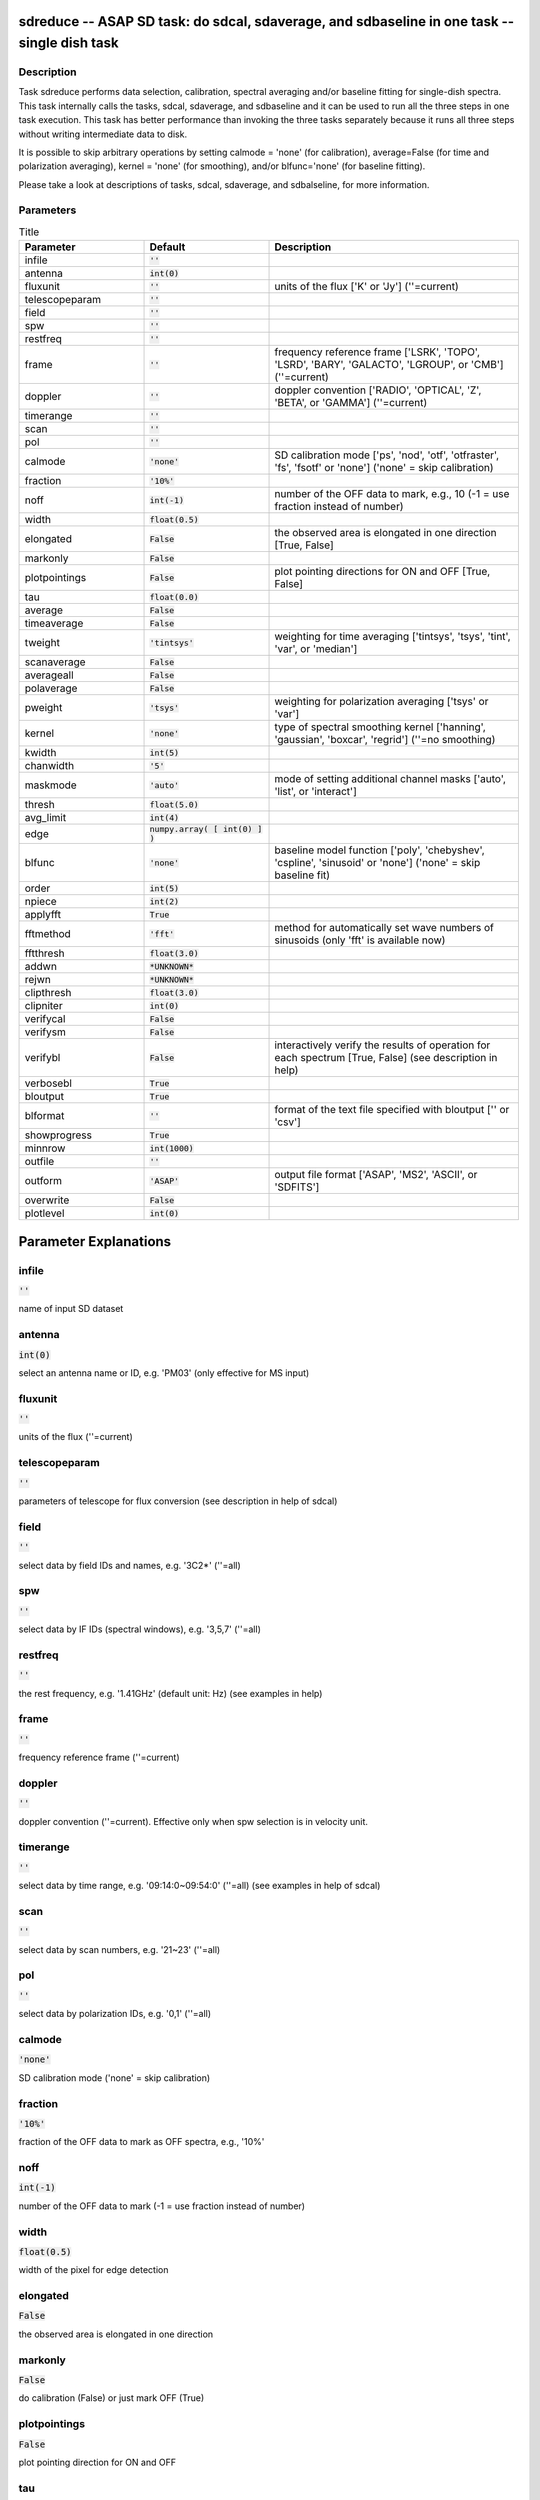 sdreduce -- ASAP SD task: do sdcal, sdaverage, and sdbaseline in one task -- single dish task
=======================================

Description
---------------------------------------

Task sdreduce performs data selection, calibration, spectral averaging
and/or baseline fitting for single-dish spectra. This task internally
calls the tasks, sdcal, sdaverage, and sdbaseline and it can be used to
run all the three steps in one task execution. This task has better
performance than invoking the three tasks separately because it runs all
three steps without writing intermediate data to disk.

It is possible to skip arbitrary operations by setting calmode = 'none'
(for calibration), average=False (for time and polarization averaging),
kernel = 'none' (for smoothing), and/or blfunc='none' (for baseline
fitting).

Please take a look at descriptions of tasks, sdcal, sdaverage, and
sdbalseline, for more information.



Parameters
---------------------------------------

.. list-table:: Title
   :widths: 25 25 50 
   :header-rows: 1
   
   * - Parameter
     - Default
     - Description
   * - infile
     - :code:`''`
     - 
   * - antenna
     - :code:`int(0)`
     - 
   * - fluxunit
     - :code:`''`
     - units of the flux [\'K\' or \'Jy\'] (\'\'=current)
   * - telescopeparam
     - :code:`''`
     - 
   * - field
     - :code:`''`
     - 
   * - spw
     - :code:`''`
     - 
   * - restfreq
     - :code:`''`
     - 
   * - frame
     - :code:`''`
     - frequency reference frame [\'LSRK\', \'TOPO\', \'LSRD\', \'BARY\', \'GALACTO\', \'LGROUP\', or \'CMB\'] (\'\'=current)
   * - doppler
     - :code:`''`
     - doppler convention [\'RADIO\', \'OPTICAL\', \'Z\', \'BETA\', or \'GAMMA\'] (\'\'=current)
   * - timerange
     - :code:`''`
     - 
   * - scan
     - :code:`''`
     - 
   * - pol
     - :code:`''`
     - 
   * - calmode
     - :code:`'none'`
     - SD calibration mode [\'ps\', \'nod\', \'otf\', \'otfraster\', \'fs\', \'fsotf\' or \'none\'] (\'none\' = skip calibration)
   * - fraction
     - :code:`'10%'`
     - 
   * - noff
     - :code:`int(-1)`
     - number of the OFF data to mark, e.g., 10 (-1 = use fraction instead of number)
   * - width
     - :code:`float(0.5)`
     - 
   * - elongated
     - :code:`False`
     - the observed area is elongated in one direction [True, False]
   * - markonly
     - :code:`False`
     - 
   * - plotpointings
     - :code:`False`
     - plot pointing directions for ON and OFF [True, False]
   * - tau
     - :code:`float(0.0)`
     - 
   * - average
     - :code:`False`
     - 
   * - timeaverage
     - :code:`False`
     - 
   * - tweight
     - :code:`'tintsys'`
     - weighting for time averaging [\'tintsys\', \'tsys\', \'tint\', \'var\', or \'median\']
   * - scanaverage
     - :code:`False`
     - 
   * - averageall
     - :code:`False`
     - 
   * - polaverage
     - :code:`False`
     - 
   * - pweight
     - :code:`'tsys'`
     - weighting for polarization averaging [\'tsys\' or \'var\']
   * - kernel
     - :code:`'none'`
     - type of spectral smoothing kernel [\'hanning\', \'gaussian\', \'boxcar\', \'regrid\'] (\'\'=no smoothing)
   * - kwidth
     - :code:`int(5)`
     - 
   * - chanwidth
     - :code:`'5'`
     - 
   * - maskmode
     - :code:`'auto'`
     - mode of setting additional channel masks [\'auto\', \'list\', or \'interact\']
   * - thresh
     - :code:`float(5.0)`
     - 
   * - avg_limit
     - :code:`int(4)`
     - 
   * - edge
     - :code:`numpy.array( [ int(0) ] )`
     - 
   * - blfunc
     - :code:`'none'`
     - baseline model function [\'poly\', \'chebyshev\', \'cspline\', \'sinusoid\' or \'none\'] (\'none\' = skip baseline fit)
   * - order
     - :code:`int(5)`
     - 
   * - npiece
     - :code:`int(2)`
     - 
   * - applyfft
     - :code:`True`
     - 
   * - fftmethod
     - :code:`'fft'`
     - method for automatically set wave numbers of sinusoids (only \'fft\' is available now)
   * - fftthresh
     - :code:`float(3.0)`
     - 
   * - addwn
     - :code:`*UNKNOWN*`
     - 
   * - rejwn
     - :code:`*UNKNOWN*`
     - 
   * - clipthresh
     - :code:`float(3.0)`
     - 
   * - clipniter
     - :code:`int(0)`
     - 
   * - verifycal
     - :code:`False`
     - 
   * - verifysm
     - :code:`False`
     - 
   * - verifybl
     - :code:`False`
     - interactively verify the results of operation for each spectrum [True, False] (see description in help)
   * - verbosebl
     - :code:`True`
     - 
   * - bloutput
     - :code:`True`
     - 
   * - blformat
     - :code:`''`
     - format of the text file specified with bloutput [\'\' or \'csv\']
   * - showprogress
     - :code:`True`
     - 
   * - minnrow
     - :code:`int(1000)`
     - 
   * - outfile
     - :code:`''`
     - 
   * - outform
     - :code:`'ASAP'`
     - output file format [\'ASAP\', \'MS2\', \'ASCII\', or \'SDFITS\']
   * - overwrite
     - :code:`False`
     - 
   * - plotlevel
     - :code:`int(0)`
     - 


Parameter Explanations
=======================================



infile
---------------------------------------

:code:`''`

name of input SD dataset


antenna
---------------------------------------

:code:`int(0)`

select an antenna name or ID, e.g. \'PM03\' (only effective for MS input)


fluxunit
---------------------------------------

:code:`''`

units of the flux (\'\'=current)


telescopeparam
---------------------------------------

:code:`''`

parameters of telescope for flux conversion (see description in help of sdcal)


field
---------------------------------------

:code:`''`

select data by field IDs and names, e.g. \'3C2*\' (\'\'=all)


spw
---------------------------------------

:code:`''`

select data by IF IDs (spectral windows), e.g. \'3,5,7\' (\'\'=all)


restfreq
---------------------------------------

:code:`''`

the rest frequency, e.g. \'1.41GHz\' (default unit: Hz) (see examples in help)


frame
---------------------------------------

:code:`''`

frequency reference frame (\'\'=current)


doppler
---------------------------------------

:code:`''`

doppler convention (\'\'=current). Effective only when spw selection is in velocity unit.


timerange
---------------------------------------

:code:`''`

select data by time range, e.g. \'09:14:0~09:54:0\' (\'\'=all) (see examples in help of sdcal)


scan
---------------------------------------

:code:`''`

select data by scan numbers, e.g. \'21~23\' (\'\'=all)


pol
---------------------------------------

:code:`''`

select data by polarization IDs, e.g. \'0,1\' (\'\'=all)


calmode
---------------------------------------

:code:`'none'`

SD calibration mode (\'none\' = skip calibration)


fraction
---------------------------------------

:code:`'10%'`

fraction of the OFF data to mark as OFF spectra, e.g., \'10%\'


noff
---------------------------------------

:code:`int(-1)`

number of the OFF data to mark (-1 = use fraction instead of number)


width
---------------------------------------

:code:`float(0.5)`

width of the pixel for edge detection


elongated
---------------------------------------

:code:`False`

the observed area is elongated in one direction


markonly
---------------------------------------

:code:`False`

do calibration (False) or just mark OFF (True)


plotpointings
---------------------------------------

:code:`False`

plot pointing direction for ON and OFF


tau
---------------------------------------

:code:`float(0.0)`

the zenith atmospheric optical depth for correction (0. = no correction)


average
---------------------------------------

:code:`False`

data averaging [True, False] 


timeaverage
---------------------------------------

:code:`False`

average spectra over time [True, False] (see examples in help of sdaverage)


tweight
---------------------------------------

:code:`'tintsys'`

weighting for time averaging


scanaverage
---------------------------------------

:code:`False`

average spectra within a scan number [True, False] (see examples in help of sdaverage)


averageall
---------------------------------------

:code:`False`

set True only when averaging spectra with different spectral resolutions


polaverage
---------------------------------------

:code:`False`

average spectra over polarizations [True, False]


pweight
---------------------------------------

:code:`'tsys'`

weighting for polarization averaging


kernel
---------------------------------------

:code:`'none'`

type of spectral smoothing kernel  (\'none\'=no smoothing)


kwidth
---------------------------------------

:code:`int(5)`

width of smoothing kernel in channels


chanwidth
---------------------------------------

:code:`'5'`

width of regridded channels


maskmode
---------------------------------------

:code:`'auto'`

mode of setting additional channel masks


thresh
---------------------------------------

:code:`float(5.0)`

S/N threshold for linefinder


avg_limit
---------------------------------------

:code:`int(4)`

channel averaging for broad lines


edge
---------------------------------------

:code:`numpy.array( [ int(0) ] )`

channels to drop at beginning and end of spectrum


blfunc
---------------------------------------

:code:`'none'`

baseline model function  (\'none\' = skip baseline fit)


order
---------------------------------------

:code:`int(5)`

order of baseline model function


npiece
---------------------------------------

:code:`int(2)`

number of element polynomials for cubic spline curve


applyfft
---------------------------------------

:code:`True`

automatically set wave numbers of sinusoids [True, False]


fftmethod
---------------------------------------

:code:`'fft'`

method for automatically set wave numbers of sinusoids


fftthresh
---------------------------------------

:code:`float(3.0)`

threshold to select wave numbers of sinusoids


addwn
---------------------------------------

:code:`*UNKNOWN*`

additional wave numbers to use


rejwn
---------------------------------------

:code:`*UNKNOWN*`

wave numbers NOT to use


clipthresh
---------------------------------------

:code:`float(3.0)`

clipping threshold for iterative fitting


clipniter
---------------------------------------

:code:`int(0)`

maximum iteration number for iterative fitting


verifycal
---------------------------------------

:code:`False`

interactively verify the results of calibration [True, False] (see description in sdcal)


verifysm
---------------------------------------

:code:`False`

interactively verify the results of smoothing for each spectrum. [not available for kernel="regrid"]


verifybl
---------------------------------------

:code:`False`

interactively verify the results of baseline fitting for each spectrum (only for blfunc="poly". see description in help)


verbosebl
---------------------------------------

:code:`True`

output baseline fitting results to logger [True, False]


bloutput
---------------------------------------

:code:`True`

output baseline fitting results to a text file [True, False]


blformat
---------------------------------------

:code:`''`

format of the text file specified with bloutput


showprogress
---------------------------------------

:code:`True`

show progress status for large data [True, False]


minnrow
---------------------------------------

:code:`int(1000)`

minimum number of input spectra to show progress status in baseline fitting


outfile
---------------------------------------

:code:`''`

name of output file (See a WARNING in help)


outform
---------------------------------------

:code:`'ASAP'`

output file format (See a WARNING in help)


overwrite
---------------------------------------

:code:`False`

overwrite the output file if already exists  [True, False]


plotlevel
---------------------------------------

:code:`int(0)`

plot and summarize results (0=none). See description in each task




